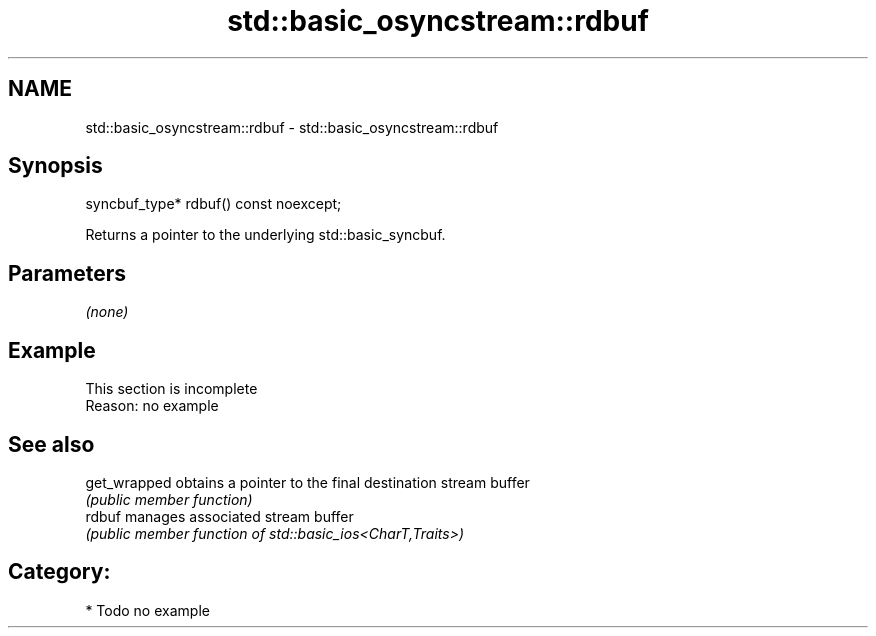 .TH std::basic_osyncstream::rdbuf 3 "2024.06.10" "http://cppreference.com" "C++ Standard Libary"
.SH NAME
std::basic_osyncstream::rdbuf \- std::basic_osyncstream::rdbuf

.SH Synopsis
   syncbuf_type* rdbuf() const noexcept;

   Returns a pointer to the underlying std::basic_syncbuf.

.SH Parameters

   \fI(none)\fP

.SH Example

    This section is incomplete
    Reason: no example

.SH See also

   get_wrapped obtains a pointer to the final destination stream buffer
               \fI(public member function)\fP
   rdbuf       manages associated stream buffer
               \fI(public member function of std::basic_ios<CharT,Traits>)\fP

.SH Category:
     * Todo no example

